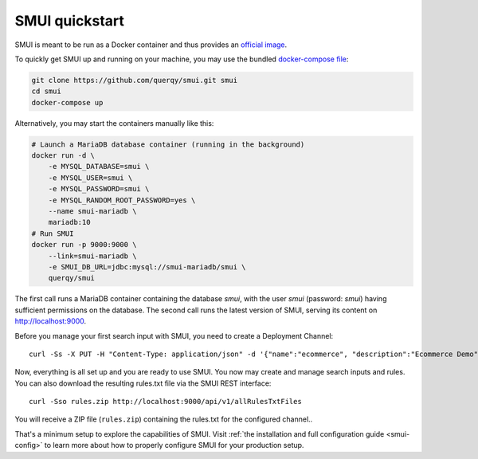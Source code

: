 .. _smui-quickstart:

===============
SMUI quickstart
===============

SMUI is meant to be run as a Docker container and thus provides an `official image`_.

.. _official image: https://hub.docker.com/r/querqy/smui

To quickly get SMUI up and running on your machine, you may use the bundled `docker-compose file`_:

.. _docker-compose file: https://github.com/querqy/smui/blob/master/docker-compose.yaml

.. code:: bash

    git clone https://github.com/querqy/smui.git smui
    cd smui
    docker-compose up

Alternatively, you may start the containers manually like this:

.. code:: bash

    # Launch a MariaDB database container (running in the background)
    docker run -d \
        -e MYSQL_DATABASE=smui \
        -e MYSQL_USER=smui \
        -e MYSQL_PASSWORD=smui \
        -e MYSQL_RANDOM_ROOT_PASSWORD=yes \
        --name smui-mariadb \
        mariadb:10
    # Run SMUI
    docker run -p 9000:9000 \
        --link=smui-mariadb \
        -e SMUI_DB_URL=jdbc:mysql://smui-mariadb/smui \
        querqy/smui

The first call runs a MariaDB container containing the database `smui`, with the user `smui` (password: `smui`) having
sufficient permissions on the database. The second call runs the latest version of SMUI, serving its content on http://localhost:9000.

Before you manage your first search input with SMUI, you need to create a Deployment Channel:

::

   curl -Ss -X PUT -H "Content-Type: application/json" -d '{"name":"ecommerce", "description":"Ecommerce Demo"}' http://localhost:9000/api/v1/solr-index

Now, everything is all set up and you are ready to use SMUI. You now may create and manage search inputs and rules.
You can also download the resulting rules.txt file via the SMUI REST interface:

::

   curl -Sso rules.zip http://localhost:9000/api/v1/allRulesTxtFiles

You will receive a ZIP file (``rules.zip``) containing the rules.txt for the configured channel..

That's a minimum setup to explore the capabilities of SMUI. Visit :ref:`the installation and full configuration guide <smui-config>`
to learn more about how to properly configure SMUI for your production setup.
